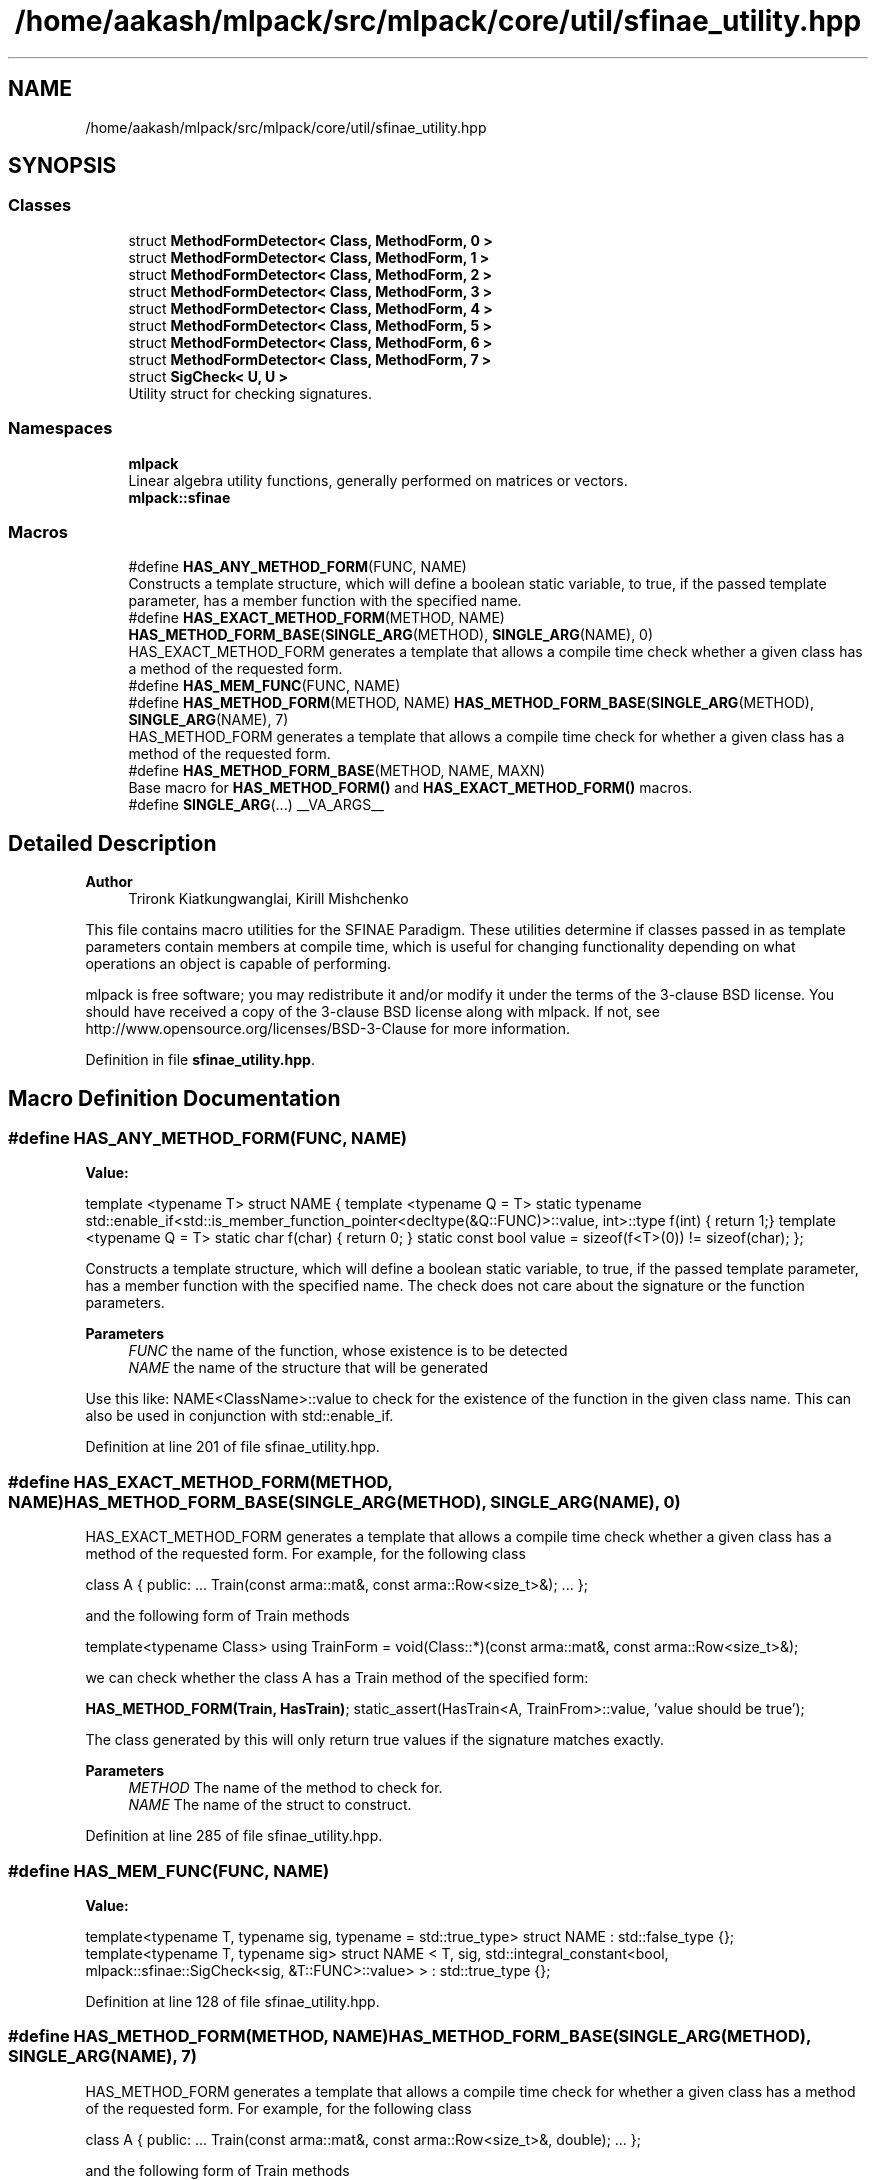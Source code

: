 .TH "/home/aakash/mlpack/src/mlpack/core/util/sfinae_utility.hpp" 3 "Sun Jun 20 2021" "Version 3.4.2" "mlpack" \" -*- nroff -*-
.ad l
.nh
.SH NAME
/home/aakash/mlpack/src/mlpack/core/util/sfinae_utility.hpp
.SH SYNOPSIS
.br
.PP
.SS "Classes"

.in +1c
.ti -1c
.RI "struct \fBMethodFormDetector< Class, MethodForm, 0 >\fP"
.br
.ti -1c
.RI "struct \fBMethodFormDetector< Class, MethodForm, 1 >\fP"
.br
.ti -1c
.RI "struct \fBMethodFormDetector< Class, MethodForm, 2 >\fP"
.br
.ti -1c
.RI "struct \fBMethodFormDetector< Class, MethodForm, 3 >\fP"
.br
.ti -1c
.RI "struct \fBMethodFormDetector< Class, MethodForm, 4 >\fP"
.br
.ti -1c
.RI "struct \fBMethodFormDetector< Class, MethodForm, 5 >\fP"
.br
.ti -1c
.RI "struct \fBMethodFormDetector< Class, MethodForm, 6 >\fP"
.br
.ti -1c
.RI "struct \fBMethodFormDetector< Class, MethodForm, 7 >\fP"
.br
.ti -1c
.RI "struct \fBSigCheck< U, U >\fP"
.br
.RI "Utility struct for checking signatures\&. "
.in -1c
.SS "Namespaces"

.in +1c
.ti -1c
.RI " \fBmlpack\fP"
.br
.RI "Linear algebra utility functions, generally performed on matrices or vectors\&. "
.ti -1c
.RI " \fBmlpack::sfinae\fP"
.br
.in -1c
.SS "Macros"

.in +1c
.ti -1c
.RI "#define \fBHAS_ANY_METHOD_FORM\fP(FUNC,  NAME)"
.br
.RI "Constructs a template structure, which will define a boolean static variable, to true, if the passed template parameter, has a member function with the specified name\&. "
.ti -1c
.RI "#define \fBHAS_EXACT_METHOD_FORM\fP(METHOD,  NAME)       \fBHAS_METHOD_FORM_BASE\fP(\fBSINGLE_ARG\fP(METHOD), \fBSINGLE_ARG\fP(NAME), 0)"
.br
.RI "HAS_EXACT_METHOD_FORM generates a template that allows a compile time check whether a given class has a method of the requested form\&. "
.ti -1c
.RI "#define \fBHAS_MEM_FUNC\fP(FUNC,  NAME)"
.br
.ti -1c
.RI "#define \fBHAS_METHOD_FORM\fP(METHOD,  NAME)       \fBHAS_METHOD_FORM_BASE\fP(\fBSINGLE_ARG\fP(METHOD), \fBSINGLE_ARG\fP(NAME), 7)"
.br
.RI "HAS_METHOD_FORM generates a template that allows a compile time check for whether a given class has a method of the requested form\&. "
.ti -1c
.RI "#define \fBHAS_METHOD_FORM_BASE\fP(METHOD,  NAME,  MAXN)"
.br
.RI "Base macro for \fBHAS_METHOD_FORM()\fP and \fBHAS_EXACT_METHOD_FORM()\fP macros\&. "
.ti -1c
.RI "#define \fBSINGLE_ARG\fP(\&.\&.\&.)   __VA_ARGS__"
.br
.in -1c
.SH "Detailed Description"
.PP 

.PP
\fBAuthor\fP
.RS 4
Trironk Kiatkungwanglai, Kirill Mishchenko
.RE
.PP
This file contains macro utilities for the SFINAE Paradigm\&. These utilities determine if classes passed in as template parameters contain members at compile time, which is useful for changing functionality depending on what operations an object is capable of performing\&.
.PP
mlpack is free software; you may redistribute it and/or modify it under the terms of the 3-clause BSD license\&. You should have received a copy of the 3-clause BSD license along with mlpack\&. If not, see http://www.opensource.org/licenses/BSD-3-Clause for more information\&. 
.PP
Definition in file \fBsfinae_utility\&.hpp\fP\&.
.SH "Macro Definition Documentation"
.PP 
.SS "#define HAS_ANY_METHOD_FORM(FUNC, NAME)"
\fBValue:\fP
.PP
.nf
template <typename T>                                                        \
struct NAME                                                                  \
{                                                                            \
  template <typename Q = T>                                                  \
  static typename                                                            \
  std::enable_if<std::is_member_function_pointer<decltype(&Q::FUNC)>::value, \
                 int>::type                                                  \
  f(int) { return 1;}                                                      \
                                                                             \
  template <typename Q = T>                                                  \
  static char f(char) { return 0; }                                        \
                                                                             \
  static const bool value = sizeof(f<T>(0)) != sizeof(char);                 \
};
.fi
.PP
Constructs a template structure, which will define a boolean static variable, to true, if the passed template parameter, has a member function with the specified name\&. The check does not care about the signature or the function parameters\&.
.PP
\fBParameters\fP
.RS 4
\fIFUNC\fP the name of the function, whose existence is to be detected 
.br
\fINAME\fP the name of the structure that will be generated
.RE
.PP
Use this like: NAME<ClassName>::value to check for the existence of the function in the given class name\&. This can also be used in conjunction with std::enable_if\&. 
.PP
Definition at line 201 of file sfinae_utility\&.hpp\&.
.SS "#define HAS_EXACT_METHOD_FORM(METHOD, NAME)       \fBHAS_METHOD_FORM_BASE\fP(\fBSINGLE_ARG\fP(METHOD), \fBSINGLE_ARG\fP(NAME), 0)"

.PP
HAS_EXACT_METHOD_FORM generates a template that allows a compile time check whether a given class has a method of the requested form\&. For example, for the following class
.PP
class A { public: \&.\&.\&. Train(const arma::mat&, const arma::Row<size_t>&); \&.\&.\&. };
.PP
and the following form of Train methods
.PP
template<typename Class> using TrainForm = void(Class::*)(const arma::mat&, const arma::Row<size_t>&);
.PP
we can check whether the class A has a Train method of the specified form:
.PP
\fBHAS_METHOD_FORM(Train, HasTrain)\fP; static_assert(HasTrain<A, TrainFrom>::value, 'value should be true');
.PP
The class generated by this will only return true values if the signature matches exactly\&.
.PP
\fBParameters\fP
.RS 4
\fIMETHOD\fP The name of the method to check for\&. 
.br
\fINAME\fP The name of the struct to construct\&. 
.RE
.PP

.PP
Definition at line 285 of file sfinae_utility\&.hpp\&.
.SS "#define HAS_MEM_FUNC(FUNC, NAME)"
\fBValue:\fP
.PP
.nf
template<typename T, typename sig, typename = std::true_type>                  \
struct NAME : std::false_type {};                                              \
                                                                               \
template<typename T, typename sig>                                             \
struct NAME                                                                    \
<                                                                              \
  T,                                                                           \
  sig,                                                                         \
  std::integral_constant<bool, mlpack::sfinae::SigCheck<sig, &T::FUNC>::value> \
> : std::true_type {};
.fi
.PP
Definition at line 128 of file sfinae_utility\&.hpp\&.
.SS "#define HAS_METHOD_FORM(METHOD, NAME)       \fBHAS_METHOD_FORM_BASE\fP(\fBSINGLE_ARG\fP(METHOD), \fBSINGLE_ARG\fP(NAME), 7)"

.PP
HAS_METHOD_FORM generates a template that allows a compile time check for whether a given class has a method of the requested form\&. For example, for the following class
.PP
class A { public: \&.\&.\&. Train(const arma::mat&, const arma::Row<size_t>&, double); \&.\&.\&. };
.PP
and the following form of Train methods
.PP
template<typename Class, typename\&.\&.\&.Ts> using TrainForm = void(Class::*)(const arma::mat&, const arma::Row<size_t>&, Ts\&.\&.\&.);
.PP
we can check whether the class A has a Train method of the specified form:
.PP
\fBHAS_METHOD_FORM(Train, HasTrain)\fP; static_assert(HasTrain<A, TrainFrom>::value, 'value should be true');
.PP
The class generated by this will also return true values if the given class has a method that also has extra parameters\&.
.PP
\fBParameters\fP
.RS 4
\fIMETHOD\fP The name of the method to check for\&. 
.br
\fINAME\fP The name of the struct to construct\&. 
.RE
.PP

.PP
Definition at line 252 of file sfinae_utility\&.hpp\&.
.SS "#define HAS_METHOD_FORM_BASE(METHOD, NAME, MAXN)"

.PP
Base macro for \fBHAS_METHOD_FORM()\fP and \fBHAS_EXACT_METHOD_FORM()\fP macros\&. 
.PP
Definition at line 143 of file sfinae_utility\&.hpp\&.
.SS "#define SINGLE_ARG( \&.\&.\&.)   __VA_ARGS__"

.PP
Definition at line 220 of file sfinae_utility\&.hpp\&.
.SH "Author"
.PP 
Generated automatically by Doxygen for mlpack from the source code\&.
